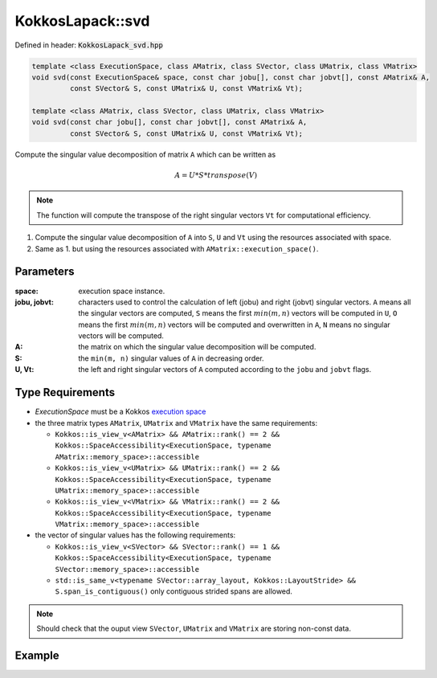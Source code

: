 KokkosLapack::svd
#################

Defined in header: :code:`KokkosLapack_svd.hpp`

.. code:: cppkokkos

  template <class ExecutionSpace, class AMatrix, class SVector, class UMatrix, class VMatrix>
  void svd(const ExecutionSpace& space, const char jobu[], const char jobvt[], const AMatrix& A,
           const SVector& S, const UMatrix& U, const VMatrix& Vt);

  template <class AMatrix, class SVector, class UMatrix, class VMatrix>
  void svd(const char jobu[], const char jobvt[], const AMatrix& A,
           const SVector& S, const UMatrix& U, const VMatrix& Vt);

Compute the singular value decomposition of matrix ``A`` which can be written as

.. math::

   A=U*S*transpose(V)

.. note::

   The function will compute the transpose of the right singular vectors ``Vt`` for computational efficiency.

1. Compute the singular value decomposition of ``A`` into ``S``, ``U`` and ``Vt`` using the resources associated with space.
2. Same as 1. but using the resources associated with ``AMatrix::execution_space()``.

Parameters
==========

:space: execution space instance.

:jobu, jobvt: characters used to control the calculation of left (jobu) and right (jobvt) singular vectors. ``A`` means all the singular vectors are computed, ``S`` means the first :math:`min(m, n)` vectors will be computed in ``U``, ``O`` means the first :math:`min(m, n)` vectors will be computed and overwritten in ``A``, ``N`` means no singular vectors will be computed.

:A: the matrix on which the singular value decomposition will be computed.

:S: the ``min(m, n)`` singular values of ``A`` in decreasing order.

:U, Vt: the left and right singular vectors of ``A`` computed according to the ``jobu`` and ``jobvt`` flags.

Type Requirements
=================

- `ExecutionSpace` must be a Kokkos `execution space <https://kokkos.org/kokkos-core-wiki/API/core/execution_spaces.html>`_

- the three matrix types ``AMatrix``, ``UMatrix`` and ``VMatrix`` have the same requirements:

  - ``Kokkos::is_view_v<AMatrix> && AMatrix::rank() == 2 && Kokkos::SpaceAccessibility<ExecutionSpace, typename AMatrix::memory_space>::accessible``
  - ``Kokkos::is_view_v<UMatrix> && UMatrix::rank() == 2 && Kokkos::SpaceAccessibility<ExecutionSpace, typename UMatrix::memory_space>::accessible``
  - ``Kokkos::is_view_v<VMatrix> && VMatrix::rank() == 2 && Kokkos::SpaceAccessibility<ExecutionSpace, typename VMatrix::memory_space>::accessible``

- the vector of singular values has the following requirements:

  - ``Kokkos::is_view_v<SVector> && SVector::rank() == 1 && Kokkos::SpaceAccessibility<ExecutionSpace, typename SVector::memory_space>::accessible``
  - ``std::is_same_v<typename SVector::array_layout, Kokkos::LayoutStride> && S.span_is_contiguous()`` only contiguous strided spans are allowed.

.. note::

  Should check that the ouput view ``SVector``, ``UMatrix`` and ``VMatrix`` are storing non-const data.

Example
=======
